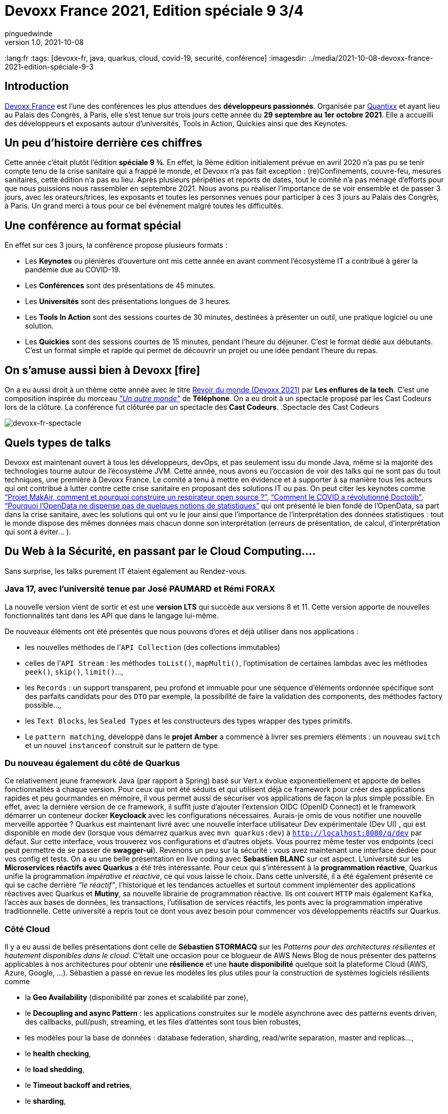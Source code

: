 = Devoxx France 2021, Edition spéciale 9 3/4
pinguedwinde
v1.0, 2021-10-08
:title: Devoxx France 2021, Edition spéciale 9 3/4
:lang:fr
:tags: [devoxx-fr, java, quarkus, cloud, covid-19, securité, conférence]
:imagesdir: ../media/2021-10-08-devoxx-france-2021-edition-spéciale-9-3

== Introduction

https://www.devoxx.fr/[Devoxx France] est l’une des conférences les plus attendues des *développeurs passionnés*. Organisée par https://www.societe.com/societe/quantixx-808179899.html[Quantixx] et ayant lieu au Palais des Congrès, à Paris, elle s’est tenue sur trois jours cette année du *29 septembre au 1er octobre 2021*. Elle a accueilli des développeurs et exposants autour d’universités, Tools in Action, Quickies ainsi que des Keynotes.

== Un peu d’histoire derrière ces chiffres 

Cette année c’était plutôt l’édition *spéciale 9 ¾*. En effet, la 9ème édition initialement prévue en avril 2020 n’a pas pu se tenir compte tenu de la crise sanitaire qui a frappé  le monde, et Devoxx n’a pas fait exception : (re)Confinements, couvre-feu, mesures sanitaires, cette édition n’a pas eu lieu. Après plusieurs péripéties et reports de dates, tout le comité n’a pas ménagé d'efforts pour que nous puissions nous rassembler en septembre 2021. Nous avons pu réaliser l’importance de se voir ensemble et de passer 3 jours, avec les orateurs/trices, les exposants et toutes les personnes venues pour participer à ces 3 jours au Palais des Congrès, à Paris. Un grand merci à tous pour ce bel événement malgré toutes les difficultés. 

== Une conférence au format spécial 

En effet sur ces 3 jours, la conférence propose plusieurs formats : 

* Les *Keynotes* ou plénières d’ouverture ont mis cette année en avant comment l’écosystème IT a contribué à gérer la pandémie due au COVID-19.
* Les *Conférences* sont des présentations de 45 minutes.
* Les *Universités* sont des présentations longues de 3 heures.
* Les *Tools In Action* sont des sessions courtes de 30 minutes, destinées à présenter un outil, une pratique logiciel ou une solution.
* Les *Quickies* sont des sessions courtes de 15 minutes, pendant l’heure du déjeuner. C’est le format dédié aux débutants. C’est un format simple et rapide qui permet de découvrir un projet ou une idée pendant l’heure du repas.

== On s’amuse aussi bien à Devoxx icon:fire[]

On a eu aussi droit à un thème cette année avec le titre https://podcast.ausha.co/les-enflures-de-la-tech/revoir-du-monde-devoxx-2021[Revoir du monde (Devoxx 2021)] par *Les enflures de la tech*. C’est une composition inspirée du morceau https://www.youtube.com/watch?v=NrQnuMnL2ac[_"Un autre monde"_] de *Téléphone*. On a eu droit à un spectacle proposé par les Cast Codeurs lors de la clôture. La conférence fut clôturée par un spectacle des *Cast Codeurs*.
.Spectacle des Cast Codeurs
[caption=""]
image::devoxx-spectacle.jpg[devoxx-fr-spectacle]

== Quels types de talks

[red]#Devoxx# est maintenant ouvert à tous les développeurs, devOps, et pas seulement issu du monde Java, même si la majorité des technologies tourne autour de l’écosystème JVM. Cette année, nous avons eu l'occasion de voir des talks qui ne sont pas du tout techniques, une première à Devoxx France. Le comité a tenu à mettre  en évidence et à supporter à sa manière tous les acteurs qui ont contribué à lutter contre cette crise sanitaire en proposant des solutions IT ou pas. On peut citer les keynotes comme link:++https://cfp.devoxx.fr/2021/talk/KXD-3168/Projet_MakAir,_comment_et_pourquoi_construire_un_respirateur_open_source_%3F++[“Projet MakAir, comment et pourquoi construire un respirateur open source ?”], link:++https://cfp.devoxx.fr/2021/talk/VNP-0838/Comment_le_COVID_a_revolutionne_Doctolib++[“Comment le COVID a révolutionné Doctolib”], link:++https://cfp.devoxx.fr/2021/talk/AYK-5495/Pourquoi_l%27OpenData_ne_dispense_pas_de_quelques_notions_de_statistiques.++[“Pourquoi l'OpenData ne dispense pas de quelques notions de statistiques”] qui ont présenté le bien fondé de l’OpenData, sa part dans la crise sanitaire, avec les solutions qui ont vu le jour ainsi que l'importance de l’interprétation des données statistiques : tout le monde dispose des mêmes données mais chacun donne son interprétation (erreurs de présentation, de calcul, d'interprétation qui sont à éviter... ).

== Du Web à la Sécurité, en passant par le Cloud Computing….

****
Sans surprise, les [red]#talks# purement IT étaient également au Rendez-vous.
****

=== Java 17, avec l’université tenue par José PAUMARD et Rémi FORAX 

La nouvelle version  vient de sortir et est une *version LTS* qui succède aux versions 8 et 11. Cette version apporte de nouvelles fonctionnalités tant dans les API que dans le langage lui-même. 

De nouveaux éléments ont été présentés que nous pouvons d’ores et déjà utiliser dans nos applications : 

* les nouvelles méthodes de l'``API Collection`` (des collections immutables) 
* celles de l'``API Stream`` : les méthodes ``toList()``, ``mapMulti()``, l'optimisation de certaines lambdas avec les méthodes ``peek()``, ``skip()``, ``limit()``…, 
* les ``Records`` : un support transparent, peu profond et immuable pour une séquence d'éléments ordonnée spécifique sont des parfaits candidats pour des ``DTO`` par exemple, la possibilité de faire la validation des components, des méthodes factory possible..., 
* les ``Text Blocks``, les ``Sealed Types`` et les constructeurs des types wrapper des types primitifs. 
* Le ``pattern matching``, développé dans le *projet Amber* a commencé à livrer ses premiers éléments : un nouveau ``switch`` et un nouvel ``instanceof`` construit sur le pattern de type. 

=== Du nouveau également du côté de Quarkus

Ce relativement jeune [red]#framework Java# (par rapport à Spring) basé sur Vert.x évolue exponentiellement et apporte de belles fonctionnalités à chaque version. Pour ceux qui ont été séduits et qui utilisent déjà ce framework pour créer des applications rapides et peu gourmandes en mémoire, il vous permet aussi de sécuriser vos applications de façon la plus simple possible. En effet, avec la dernière version de ce framework, il suffit juste d’ajouter l’extension OIDC (OpenID Connect) et le framework démarrer un conteneur docker *Keycloack* avec les configurations nécessaires. Aurais-je omis de vous notifier une nouvelle merveille apportée ? Quarkus est maintenant livré avec une nouvelle interface utilisateur Dev expérimentale (Dev UI) , qui est disponible en mode dev (lorsque vous démarrez quarkus avec ``mvn quarkus:dev``) à ``http://localhost:8080/q/dev`` par défaut.  Sur cette interface, vous trouverez vos configurations et d’autres objets. Vous pourrez même tester vos endpoints (ceci peut permettre de se passer de *swagger-ui*). Revenons un peu sur la sécurité : vous avez maintenant une interface dédiée pour vos config et tests. On a eu une belle présentation en live coding avec *Sebastien BLANC* sur cet aspect.
L’université sur les *Microservices réactifs avec Quarkus* a été très intéressante. Pour ceux qui s'intéressent à la *programmation réactive*, Quarkus unifie la programmation _impérative et réactive_, ce qui vous laisse le choix. Dans cette université, il a été également présenté ce qui se cache derrière _“le réactif”_, l’historique et les tendances actuelles et surtout  comment implémenter des applications réactives avec Quarkus et *Mutiny*, sa nouvelle librairie de programmation réactive. Ils ont couvert ``HTTP`` mais également ``Kafka``, l’accès aux bases de données, les transactions, l’utilisation de services réactifs, les ponts avec la programmation impérative traditionnelle. Cette université a repris tout ce dont vous avez besoin pour commencer vos développements réactifs sur Quarkus.    

=== Côté Cloud

Il y a eu aussi de belles présentations dont celle de *Sébastien STORMACQ* sur les [red]#_Patterns pour des architectures résilientes et hautement disponibles dans le cloud_#. C’était une occasion pour ce blogueur de AWS News Blog de nous présenter des patterns applicables à nos architectures pour obtenir une *résilience* et une *haute disponibilité* quelque soit la plateforme Cloud (AWS, Azure, Google, …). Sébastien a passé en revue les modèles les plus utiles pour la construction de systèmes logiciels résilients comme 

* la *Geo Availability* (disponibilité par zones et scalabilité par zone), 
* le *Decoupling and async Pattern* : les applications construites sur le modèle asynchrone avec des patterns events driven, des callbacks, pull/push, streaming, et les files d'attentes sont tous bien robustes,
* les modèles pour la base de données : database federation, sharding, read/write separation, master and replicas…, 
* le *health checking*, 
* le *load shedding*, 
* le *Timeout backoff and retries*, 
* le *sharding*,
* le *shuffle sharding* 
* et le modèle basé sur le Chaos comme le https://www.gremlin.com/chaos-monkey/[Chaos Monkey] de Netflix

IMPORTANT: Il y avait beaucoup de talks très intéressants dont malheureusement je ne pourrai vous en parler. Mais le comité fait bien les choses. Les talks sont enregistrés et j’espère vous a donné envie, vous aussi, de découvrir ces présentations qui sont très riches en retour d'expérience. Pour voir l’ensemble des talks, vous pourrez les retrouver sur la chaîne https://www.youtube.com/channel/UCsVPQfo5RZErDL41LoWvk0A[YouTube DevoxxFR]. 

NOTE: Si vous voulez découvrir ou aller plus loin dans ces solutions, [red]#Lunatech# propose des formations qui seront adaptées à vos besoins.

== Et l’édition à venir 

.Devoxx France 2022 edition 10 ans à venir
[caption=""]
image::devoxx-2022.jpg[devoxx-fr-2022]

Si le contexte sanitaire continue à évoluer favorablement, la prochaine édition aura lieu du 20 au 22 avril 2022. Cette édition fêtera les 10 ans de la création de Devoxx France. Le comité d’organisation nous promet déjà d’être heureux de nous recevoir de nouveau 3 jours, pour une édition spéciale 10 ans qui sera riche en surprises.